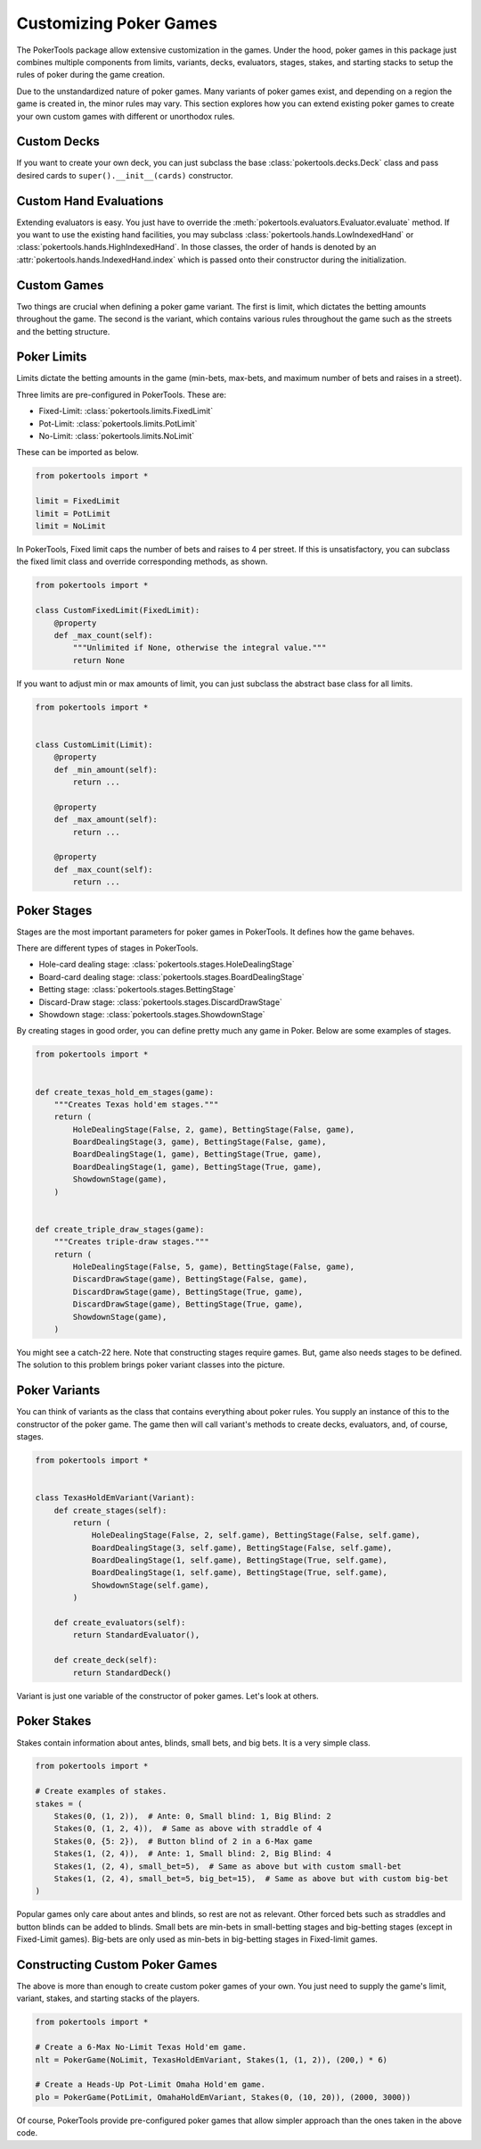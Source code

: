 Customizing Poker Games
=======================

The PokerTools package allow extensive customization in the games. Under the hood, poker games in this package just
combines multiple components from limits, variants, decks, evaluators, stages, stakes, and starting stacks to setup the
rules of poker during the game creation.

Due to the unstandardized nature of poker games. Many variants of poker games exist, and depending on a region the game
is created in, the minor rules may vary. This section explores how you can extend existing poker games to create your
own custom games with different or unorthodox rules.

Custom Decks
------------

If you want to create your own deck, you can just subclass the base :class:`pokertools.decks.Deck` class and pass
desired cards to ``super().__init__(cards)`` constructor.

Custom Hand Evaluations
-----------------------

Extending evaluators is easy. You just have to override the :meth:`pokertools.evaluators.Evaluator.evaluate` method. If
you want to use the existing hand facilities, you may subclass :class:`pokertools.hands.LowIndexedHand` or
:class:`pokertools.hands.HighIndexedHand`. In those classes, the order of hands is denoted by an
:attr:`pokertools.hands.IndexedHand.index` which is passed onto their constructor during the initialization.

Custom Games
------------

Two things are crucial when defining a poker game variant. The first is limit, which dictates the betting amounts
throughout the game. The second is the variant, which contains various rules throughout the game such as the streets and
the betting structure.

Poker Limits
------------

Limits dictate the betting amounts in the game (min-bets, max-bets, and maximum number of bets and raises in a street).

Three limits are pre-configured in PokerTools. These are:

- Fixed-Limit: :class:`pokertools.limits.FixedLimit`
- Pot-Limit: :class:`pokertools.limits.PotLimit`
- No-Limit: :class:`pokertools.limits.NoLimit`

These can be imported as below.

.. code-block:: python

   from pokertools import *

   limit = FixedLimit
   limit = PotLimit
   limit = NoLimit

In PokerTools, Fixed limit caps the number of bets and raises to 4 per street. If this is unsatisfactory, you can
subclass the fixed limit class and override corresponding methods, as shown.

.. code-block:: python

   from pokertools import *

   class CustomFixedLimit(FixedLimit):
       @property
       def _max_count(self):
           """Unlimited if None, otherwise the integral value."""
           return None

If you want to adjust min or max amounts of limit, you can just subclass the abstract base class for all limits.

.. code-block:: python

   from pokertools import *


   class CustomLimit(Limit):
       @property
       def _min_amount(self):
           return ...

       @property
       def _max_amount(self):
           return ...

       @property
       def _max_count(self):
           return ...

Poker Stages
------------

Stages are the most important parameters for poker games in PokerTools. It defines how the game behaves.

There are different types of stages in PokerTools.

- Hole-card dealing stage: :class:`pokertools.stages.HoleDealingStage`
- Board-card dealing stage: :class:`pokertools.stages.BoardDealingStage`
- Betting stage: :class:`pokertools.stages.BettingStage`
- Discard-Draw stage: :class:`pokertools.stages.DiscardDrawStage`
- Showdown stage: :class:`pokertools.stages.ShowdownStage`

By creating stages in good order, you can define pretty much any game in Poker. Below are some examples of stages.

.. code-block:: python

   from pokertools import *


   def create_texas_hold_em_stages(game):
       """Creates Texas hold'em stages."""
       return (
           HoleDealingStage(False, 2, game), BettingStage(False, game),
           BoardDealingStage(3, game), BettingStage(False, game),
           BoardDealingStage(1, game), BettingStage(True, game),
           BoardDealingStage(1, game), BettingStage(True, game),
           ShowdownStage(game),
       )


   def create_triple_draw_stages(game):
       """Creates triple-draw stages."""
       return (
           HoleDealingStage(False, 5, game), BettingStage(False, game),
           DiscardDrawStage(game), BettingStage(False, game),
           DiscardDrawStage(game), BettingStage(True, game),
           DiscardDrawStage(game), BettingStage(True, game),
           ShowdownStage(game),
       )

You might see a catch-22 here. Note that constructing stages require games. But, game also needs stages to be defined.
The solution to this problem brings poker variant classes into the picture.

Poker Variants
--------------

You can think of variants as the class that contains everything about poker rules. You supply an instance of this to the
constructor of the poker game. The game then will call variant's methods to create decks, evaluators, and, of course,
stages.

.. code-block:: python

   from pokertools import *


   class TexasHoldEmVariant(Variant):
       def create_stages(self):
           return (
               HoleDealingStage(False, 2, self.game), BettingStage(False, self.game),
               BoardDealingStage(3, self.game), BettingStage(False, self.game),
               BoardDealingStage(1, self.game), BettingStage(True, self.game),
               BoardDealingStage(1, self.game), BettingStage(True, self.game),
               ShowdownStage(self.game),
           )

       def create_evaluators(self):
           return StandardEvaluator(),

       def create_deck(self):
           return StandardDeck()

Variant is just one variable of the constructor of poker games. Let's look at others.

Poker Stakes
------------

Stakes contain information about antes, blinds, small bets, and big bets. It is a very simple class.

.. code-block:: python

   from pokertools import *

   # Create examples of stakes.
   stakes = (
       Stakes(0, (1, 2)),  # Ante: 0, Small blind: 1, Big Blind: 2
       Stakes(0, (1, 2, 4)),  # Same as above with straddle of 4
       Stakes(0, {5: 2}),  # Button blind of 2 in a 6-Max game
       Stakes(1, (2, 4)),  # Ante: 1, Small blind: 2, Big Blind: 4
       Stakes(1, (2, 4), small_bet=5),  # Same as above but with custom small-bet
       Stakes(1, (2, 4), small_bet=5, big_bet=15),  # Same as above but with custom big-bet
   )

Popular games only care about antes and blinds, so rest are not as relevant. Other forced bets such as straddles and
button blinds can be added to blinds. Small bets are min-bets in small-betting stages and big-betting stages (except
in Fixed-Limit games). Big-bets are only used as min-bets in big-betting stages in Fixed-limit games.

Constructing Custom Poker Games
-------------------------------

The above is more than enough to create custom poker games of your own. You just need to supply the game's limit,
variant, stakes, and starting stacks of the players.

.. code-block:: python

   from pokertools import *

   # Create a 6-Max No-Limit Texas Hold'em game.
   nlt = PokerGame(NoLimit, TexasHoldEmVariant, Stakes(1, (1, 2)), (200,) * 6)

   # Create a Heads-Up Pot-Limit Omaha Hold'em game.
   plo = PokerGame(PotLimit, OmahaHoldEmVariant, Stakes(0, (10, 20)), (2000, 3000))

Of course, PokerTools provide pre-configured poker games that allow simpler approach than the ones taken in the above
code.
